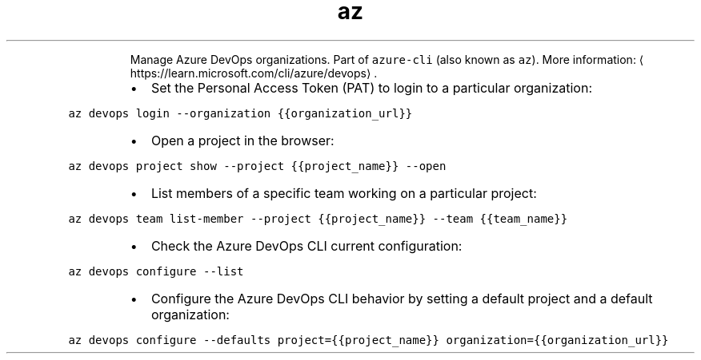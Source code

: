 .TH az devops
.PP
.RS
Manage Azure DevOps organizations.
Part of \fB\fCazure\-cli\fR (also known as \fB\fCaz\fR).
More information: \[la]https://learn.microsoft.com/cli/azure/devops\[ra]\&.
.RE
.RS
.IP \(bu 2
Set the Personal Access Token (PAT) to login to a particular organization:
.RE
.PP
\fB\fCaz devops login \-\-organization {{organization_url}}\fR
.RS
.IP \(bu 2
Open a project in the browser:
.RE
.PP
\fB\fCaz devops project show \-\-project {{project_name}} \-\-open\fR
.RS
.IP \(bu 2
List members of a specific team working on a particular project:
.RE
.PP
\fB\fCaz devops team list\-member \-\-project {{project_name}} \-\-team {{team_name}}\fR
.RS
.IP \(bu 2
Check the Azure DevOps CLI current configuration:
.RE
.PP
\fB\fCaz devops configure \-\-list\fR
.RS
.IP \(bu 2
Configure the Azure DevOps CLI behavior by setting a default project and a default organization:
.RE
.PP
\fB\fCaz devops configure \-\-defaults project={{project_name}} organization={{organization_url}}\fR
